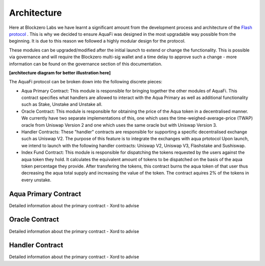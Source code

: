 Architecture
============

Here at Blockzero Labs we have learnt a significant amount from the development process and architecture of the `Flash protocol <https://flashstake.io>`_
. This is why we decided to ensure AquaFi was designed in the most upgradable way possible from the beginning. It is due to this reason we followed a highly modular design for the protocol.

These modules can be upgraded/modified after the initial launch to extend or change the functionality. This is possible via governance and will require the Blockzero multi-sig wallet and a time delay to approve such a change - more information can be found on the governance section of this documentation.

**[architecture diagram for better illustration here]**

The AquaFi protocol can be broken down into the following discrete pieces:

- Aqua Primary Contract: This module is responsible for bringing together the other modules of AquaFi. This contract specifies what handlers are allowed to interact with the Aqua Primary as well as additional functionality such as Stake, Unstake and Unstake all.
- Oracle Contract: This module is responsible for obtaining the price of the Aqua token in a decentralised manner. We currently have two separate implementations of this, one which uses the time-weighed-average-price (TWAP) oracle from Uniswap Version 2 and one which uses the same oracle but with Uniswap Version 3.
- Handler Contracts: These "handler" contracts are responsible for supporting a specific decentralised exchange such as Uniswap V2. The purpose of this feature is to integrate the exchanges with aqua prtotocol Upon launch, we intend to launch with the following handler contracts: Uniswap V2, Uniswap V3, Flashstake and Sushiswap.
- Index Fund Contract: This module is responsible for dispatching the tokens requested by the users against the aqua token they hold. It calculates the equivalent amount of tokens to be dispatched on the basis of the aqua token percentage they provide. After transfering the tokens, this contract burns the aqua token of that user thus decreasing the aqua total supply and increasing the value of the token. The contract aquires 2% of the tokens in every unstake.  

Aqua Primary Contract
---------------------
Detailed information about the primary contract - Xord to advise


Oracle Contract
---------------------
Detailed information about the primary contract - Xord to advise


Handler Contract
---------------------
Detailed information about the primary contract - Xord to advise

